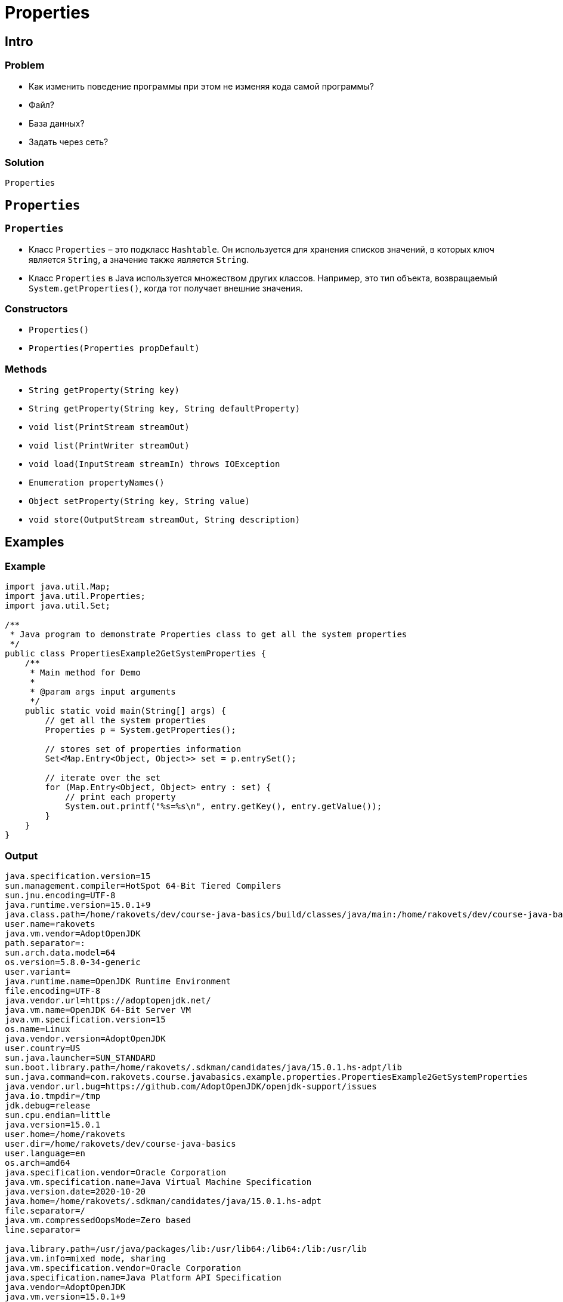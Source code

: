 = Properties

== Intro

=== Problem

[.step]
* Как изменить поведение программы при этом не изменяя кода самой программы?
* Файл?
* База данных?
* Задать через сеть?

=== Solution

[.fragmnet]
`Properties`

== `Properties`

=== `Properties`

[.step]
* Класс `Properties` – это подкласс `Hashtable`. Он используется для хранения списков значений, в которых ключ является `String`, а значение также является `String`.
* Класс `Properties` в Java используется множеством других классов. Например, это тип объекта, возвращаемый `System.getProperties()`, когда тот получает внешние значения.

=== Constructors

[.step]
* `Properties()`
* `Properties(Properties propDefault)`

=== Methods

[.step]
* `String getProperty(String key)`
* `String getProperty(String key, String defaultProperty)`
* `void list(PrintStream streamOut)`
* `void list(PrintWriter streamOut)`
* `void load(InputStream streamIn) throws IOException`
* `Enumeration propertyNames()`
* `Object setProperty(String key, String value)`
* `void store(OutputStream streamOut, String description)`

== Examples

=== Example

[.fragmnet]
[source,java]
----
import java.util.Map;
import java.util.Properties;
import java.util.Set;

/**
 * Java program to demonstrate Properties class to get all the system properties
 */
public class PropertiesExample2GetSystemProperties {
    /**
     * Main method for Demo
     *
     * @param args input arguments
     */
    public static void main(String[] args) {
        // get all the system properties
        Properties p = System.getProperties();

        // stores set of properties information
        Set<Map.Entry<Object, Object>> set = p.entrySet();

        // iterate over the set
        for (Map.Entry<Object, Object> entry : set) {
            // print each property
            System.out.printf("%s=%s\n", entry.getKey(), entry.getValue());
        }
    }
}
----

=== Output

----
java.specification.version=15
sun.management.compiler=HotSpot 64-Bit Tiered Compilers
sun.jnu.encoding=UTF-8
java.runtime.version=15.0.1+9
java.class.path=/home/rakovets/dev/course-java-basics/build/classes/java/main:/home/rakovets/dev/course-java-basics/build/resources/main
user.name=rakovets
java.vm.vendor=AdoptOpenJDK
path.separator=:
sun.arch.data.model=64
os.version=5.8.0-34-generic
user.variant=
java.runtime.name=OpenJDK Runtime Environment
file.encoding=UTF-8
java.vendor.url=https://adoptopenjdk.net/
java.vm.name=OpenJDK 64-Bit Server VM
java.vm.specification.version=15
os.name=Linux
java.vendor.version=AdoptOpenJDK
user.country=US
sun.java.launcher=SUN_STANDARD
sun.boot.library.path=/home/rakovets/.sdkman/candidates/java/15.0.1.hs-adpt/lib
sun.java.command=com.rakovets.course.javabasics.example.properties.PropertiesExample2GetSystemProperties
java.vendor.url.bug=https://github.com/AdoptOpenJDK/openjdk-support/issues
java.io.tmpdir=/tmp
jdk.debug=release
sun.cpu.endian=little
java.version=15.0.1
user.home=/home/rakovets
user.dir=/home/rakovets/dev/course-java-basics
user.language=en
os.arch=amd64
java.specification.vendor=Oracle Corporation
java.vm.specification.name=Java Virtual Machine Specification
java.version.date=2020-10-20
java.home=/home/rakovets/.sdkman/candidates/java/15.0.1.hs-adpt
file.separator=/
java.vm.compressedOopsMode=Zero based
line.separator=

java.library.path=/usr/java/packages/lib:/usr/lib64:/lib64:/lib:/usr/lib
java.vm.info=mixed mode, sharing
java.vm.specification.vendor=Oracle Corporation
java.specification.name=Java Platform API Specification
java.vendor=AdoptOpenJDK
java.vm.version=15.0.1+9
sun.io.unicode.encoding=UnicodeLittle
java.class.version=59.0
----

=== Properties file

[source,properties]
----
username=rakovets
password=Fc9S42SMEfJbNVtM
----

=== Example

[.fragmnet]
[source,java]
----
import java.io.FileReader;
import java.io.IOException;
import java.nio.file.Path;
import java.nio.file.Paths;
import java.util.Properties;

/**
 * Java program to demonstrate Properties class to get information from the properties file
 */
public class PropertiesExample1 {
    /**
     * Main method for Demo
     *
     * @param args input arguments
     * @throws IOException throw IOException when work with IO
     */
    public static void main(String[] args) throws IOException {
        // get path for user.properties
        Path userPropertiesPath =
                Paths.get("src", "main", "resources", "example", "properties", "account.properties");

        // create a reader object on the properties file
        FileReader reader = new FileReader(userPropertiesPath.toFile());

        // create properties object
        Properties p = new Properties();

        // Add a wrapper around reader object
        p.load(reader);

        // access properties data
        System.out.printf("Username: '%s'\n", p.getProperty("username"));
        System.out.printf("Password: '%s'\n", p.getProperty("password"));
    }
}
----

=== Output

----
username=rakovets
password=Fc9S42SMEfJbNVtM
----

=== Example

[.fragmnet]
[source,java]
----
import java.io.FileWriter;
import java.io.IOException;
import java.nio.file.Path;
import java.nio.file.Paths;
import java.util.Properties;

/**
 * Java program to demonstrate Properties class to create the properties file
 */
public class PropertiesExample3CreateAndWriteToFile {
    /**
     * Main method for Demo
     *
     * @param args input arguments
     * @throws IOException throw IOException when work with IO
     */
    public static void main(String[] args) throws IOException {
        // create an instance of Properties
        Properties p = new Properties();

        // add properties to it
        p.setProperty("name", "Dmitry Rakovets");
        p.setProperty("email", "dmitryrakovets@gmail.com");

        // get path for account.properties
        Path userPropertiesPath =
                Paths.get("src", "main", "resources", "example", "properties", "user.properties");

        // store the properties to a file
        p.store(new FileWriter(userPropertiesPath.toFile()), "Properties Example");
    }
}
----

=== Properties file

[source,properties]
----
#Properties Example
#Fri Jan 08 10:05:19 MSK 2021
name=Dmitry Rakovets
email=dmitryrakovets@gmail.com
----
